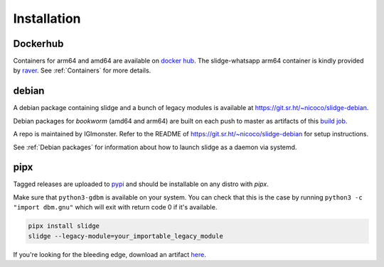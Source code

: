 ============
Installation
============

Dockerhub
---------

Containers for arm64 and amd64 are available on `docker hub <https://hub.docker.com/u/nicocool84>`_.
The slidge-whatsapp arm64 container is kindly provided by `raver <https://hub.docker.com/u/ravermeister>`_.
See :ref:`Containers` for more details.

debian
------

A debian package containing slidge and a bunch of legacy modules is available at
`<https://git.sr.ht/~nicoco/slidge-debian>`_.

Debian packages for *bookworm* (amd64 and arm64)
are built on each push to master as artifacts of
this `build job <https://builds.sr.ht/~nicoco/slidge/commits/master/debian.yml?>`_.

A repo is maintained by IGImonster. Refer to the README of
`<https://git.sr.ht/~nicoco/slidge-debian>`_ for setup instructions.

See :ref:`Debian packages` for information about how to launch slidge as a daemon via systemd.

pipx
----

.. image:: https://badge.fury.io/py/slidge.svg
  :alt: PyPI package
  :target: https://pypi.org/project/slidge/

Tagged releases are uploaded to `pypi <https://pypi.org/project/slidge/>`_
and should be installable on any distro with `pipx`.

Make sure that ``python3-gdbm`` is available on your system.
You can check that this is the case by running ``python3 -c "import dbm.gnu"``
which will exit with return code 0 if it's available.

.. code-block:: bash

    pipx install slidge
    slidge --legacy-module=your_importable_legacy_module

If you're looking for the bleeding edge, download an artifact
`here <https://builds.sr.ht/~nicoco/slidge/commits/master/ci.yml?>`_.
